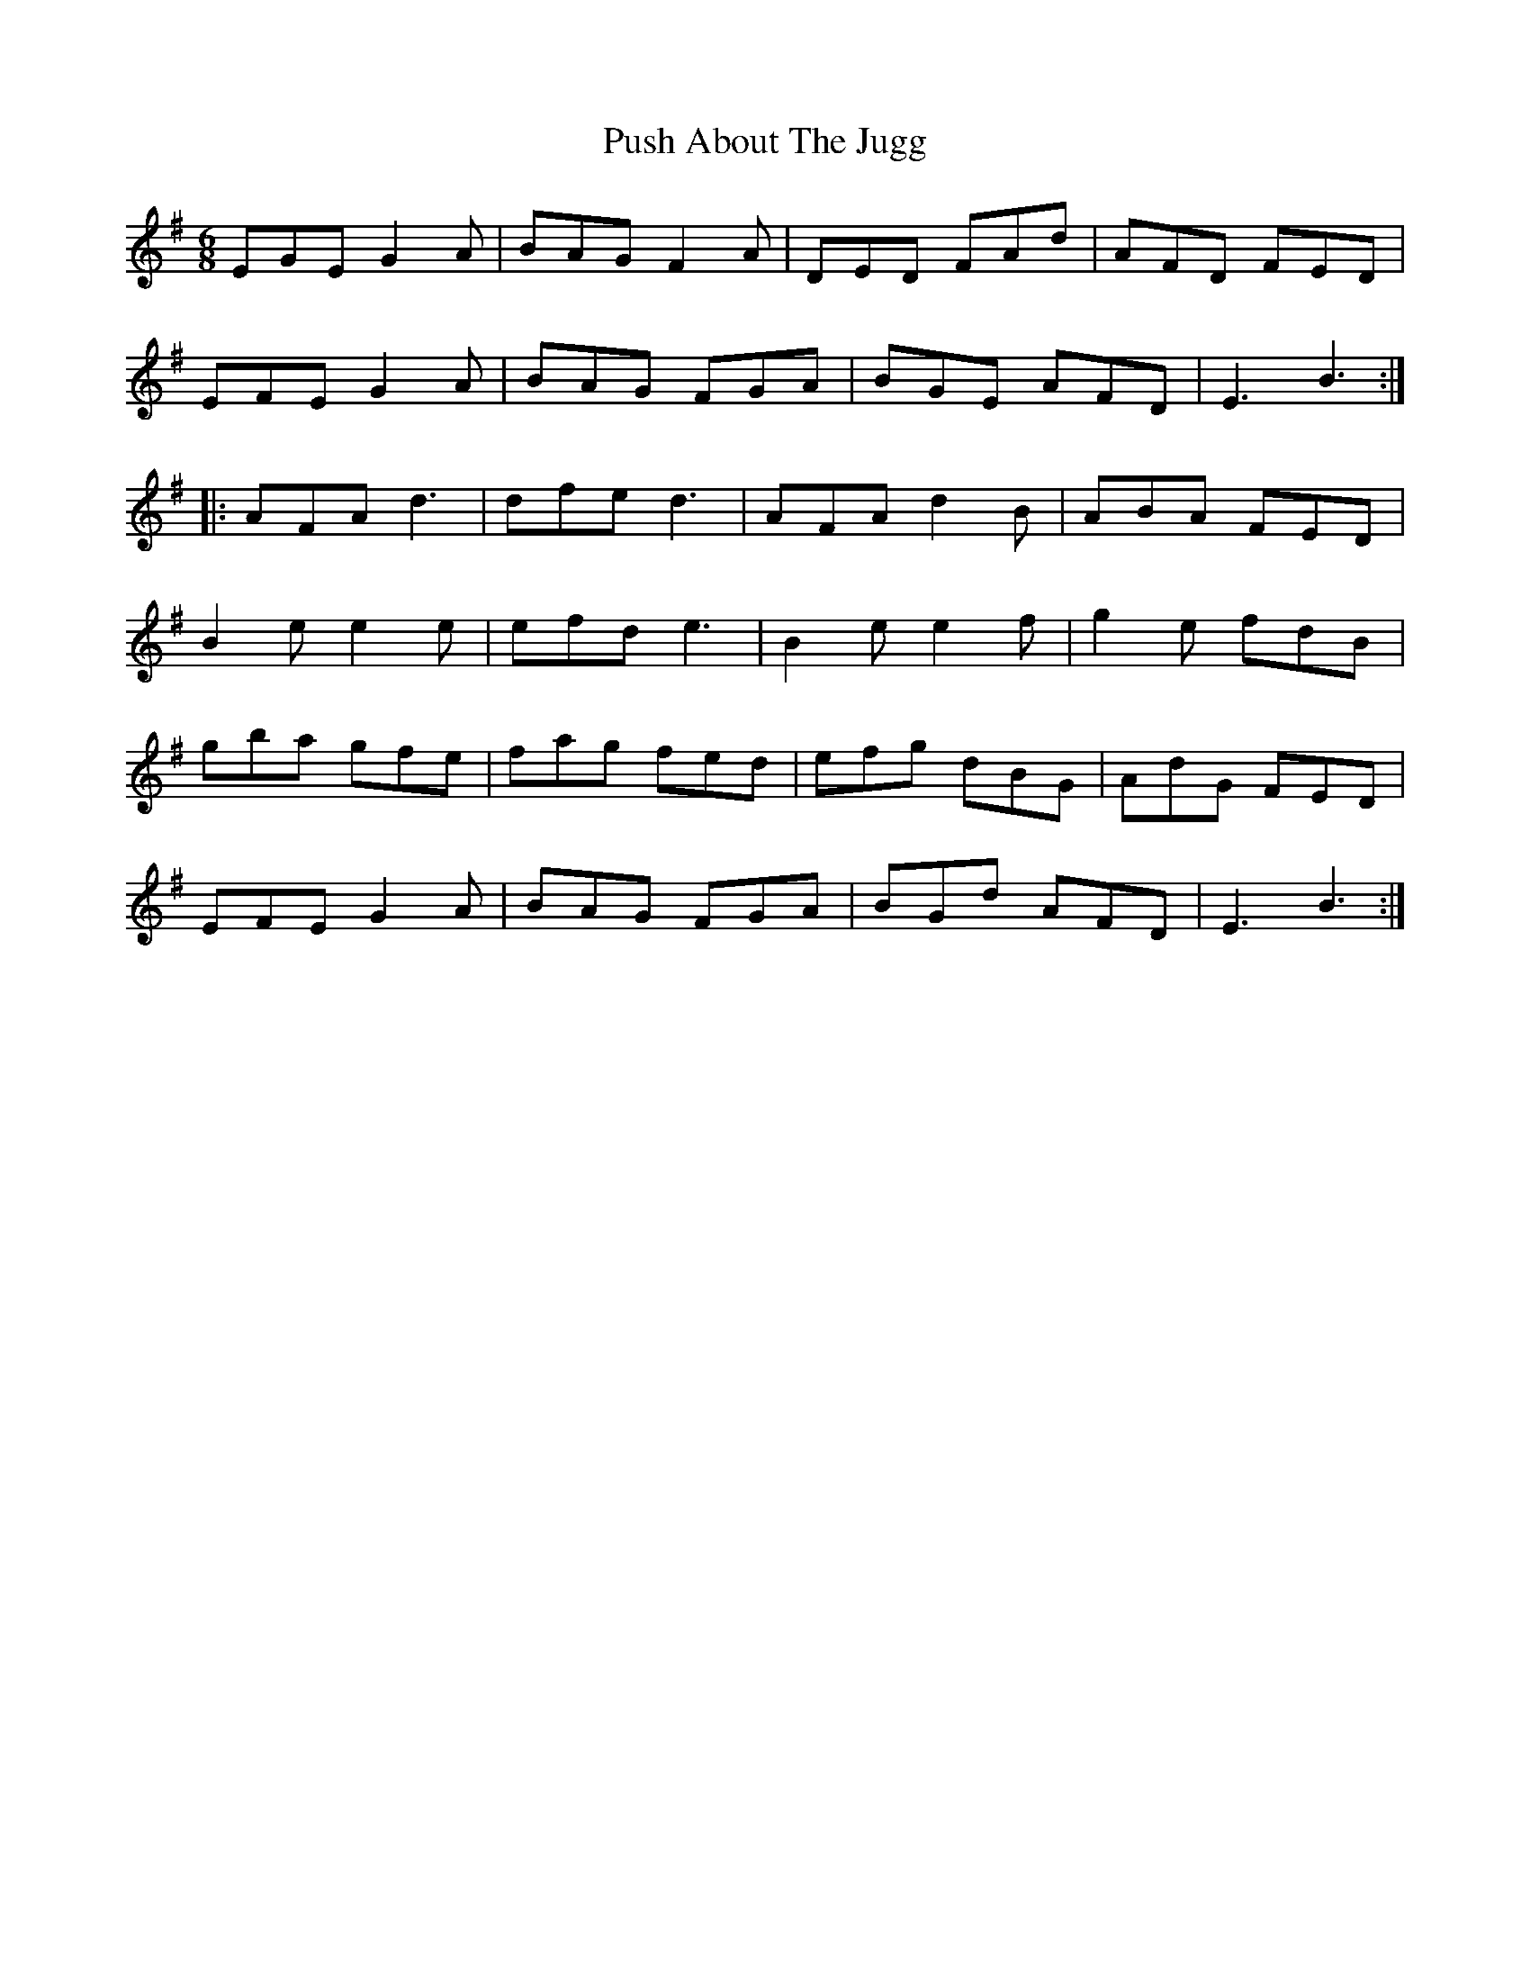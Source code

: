 X: 33285
T: Push About The Jugg
R: jig
M: 6/8
K: Eminor
EGE G2A|BAG F2A|DED FAd|AFD FED|
EFE G2A|BAG FGA|BGE AFD|E3B3:|
|:AFA d3|dfe d3|AFA d2B|ABA FED|
B2e e2e|efd e3|B2e e2f|g2e fdB|
gba gfe|fag fed|efg dBG|AdG FED|
EFE G2A|BAG FGA|BGd AFD|E3 B3:|

